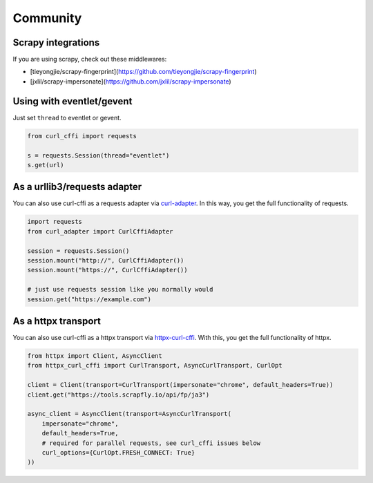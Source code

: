 Community
=========

Scrapy integrations
------

If you are using scrapy, check out these middlewares:

- [tieyongjie/scrapy-fingerprint](https://github.com/tieyongjie/scrapy-fingerprint)
- [jxlil/scrapy-impersonate](https://github.com/jxlil/scrapy-impersonate)


Using with eventlet/gevent
------

Just set ``thread`` to eventlet or gevent.

.. code-block:: python

   from curl_cffi import requests

   s = requests.Session(thread="eventlet")
   s.get(url)


As a urllib3/requests adapter
------

You can also use curl-cffi as a requests adapter via `curl-adapter <https://github.com/el1s7/curl-adapter>`_.
In this way, you get the full functionality of requests.

.. code-block:: python

   import requests
   from curl_adapter import CurlCffiAdapter

   session = requests.Session()
   session.mount("http://", CurlCffiAdapter())
   session.mount("https://", CurlCffiAdapter())

   # just use requests session like you normally would
   session.get("https://example.com")


As a httpx transport
------

You can also use curl-cffi as a httpx transport via `httpx-curl-cffi <https://github.com/vgavro/httpx-curl-cffi>`_.
With this, you get the full functionality of httpx.

.. code-block:: python

   from httpx import Client, AsyncClient
   from httpx_curl_cffi import CurlTransport, AsyncCurlTransport, CurlOpt

   client = Client(transport=CurlTransport(impersonate="chrome", default_headers=True))
   client.get("https://tools.scrapfly.io/api/fp/ja3")

   async_client = AsyncClient(transport=AsyncCurlTransport(
       impersonate="chrome",
       default_headers=True,
       # required for parallel requests, see curl_cffi issues below
       curl_options={CurlOpt.FRESH_CONNECT: True}
   ))


